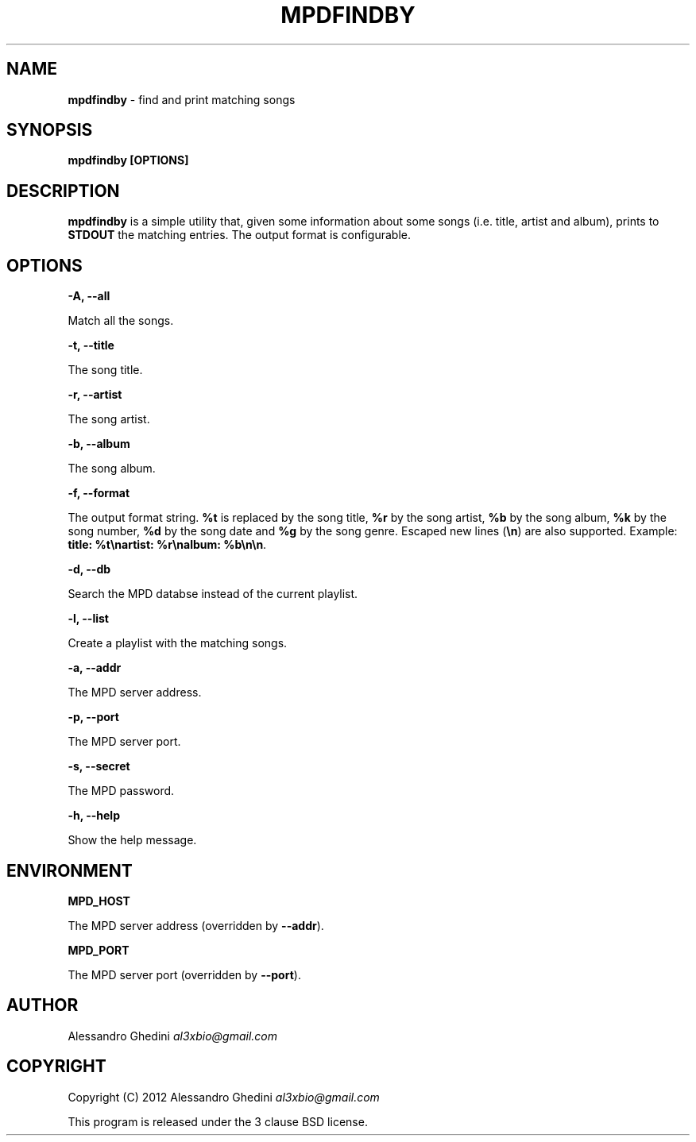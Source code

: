 .\" generated with Ronn/v0.7.3
.\" http://github.com/rtomayko/ronn/tree/0.7.3
.
.TH "MPDFINDBY" "1" "March 2012" "" ""
.
.SH "NAME"
\fBmpdfindby\fR \- find and print matching songs
.
.SH "SYNOPSIS"
\fBmpdfindby [OPTIONS]\fR
.
.SH "DESCRIPTION"
\fBmpdfindby\fR is a simple utility that, given some information about some songs (i\.e\. title, artist and album), prints to \fBSTDOUT\fR the matching entries\. The output format is configurable\.
.
.SH "OPTIONS"
\fB\-A, \-\-all\fR
.
.P
\~\~\~\~\~\~ Match all the songs\.
.
.P
\fB\-t, \-\-title\fR
.
.P
\~\~\~\~\~\~ The song title\.
.
.P
\fB\-r, \-\-artist\fR
.
.P
\~\~\~\~\~\~ The song artist\.
.
.P
\fB\-b, \-\-album\fR
.
.P
\~\~\~\~\~\~ The song album\.
.
.P
\fB\-f, \-\-format\fR
.
.P
\~\~\~\~\~\~ The output format string\. \fB%t\fR is replaced by the song title, \fB%r\fR by the song artist, \fB%b\fR by the song album, \fB%k\fR by the song number, \fB%d\fR by the song date and \fB%g\fR by the song genre\. Escaped new lines (\fB\en\fR) are also supported\. Example: \fBtitle: %t\enartist: %r\enalbum: %b\en\en\fR\.
.
.P
\fB\-d, \-\-db\fR
.
.P
\~\~\~\~\~\~ Search the MPD databse instead of the current playlist\.
.
.P
\fB\-l, \-\-list\fR
.
.P
\~\~\~\~\~\~ Create a playlist with the matching songs\.
.
.P
\fB\-a, \-\-addr\fR
.
.P
\~\~\~\~\~\~ The MPD server address\.
.
.P
\fB\-p, \-\-port\fR
.
.P
\~\~\~\~\~\~ The MPD server port\.
.
.P
\fB\-s, \-\-secret\fR
.
.P
\~\~\~\~\~\~ The MPD password\.
.
.P
\fB\-h, \-\-help\fR
.
.P
\~\~\~\~\~\~ Show the help message\.
.
.SH "ENVIRONMENT"
\fBMPD_HOST\fR
.
.P
\~\~\~\~\~\~ The MPD server address (overridden by \fB\-\-addr\fR)\.
.
.P
\fBMPD_PORT\fR
.
.P
\~\~\~\~\~\~ The MPD server port (overridden by \fB\-\-port\fR)\.
.
.SH "AUTHOR"
Alessandro Ghedini \fIal3xbio@gmail\.com\fR
.
.SH "COPYRIGHT"
Copyright (C) 2012 Alessandro Ghedini \fIal3xbio@gmail\.com\fR
.
.P
This program is released under the 3 clause BSD license\.
